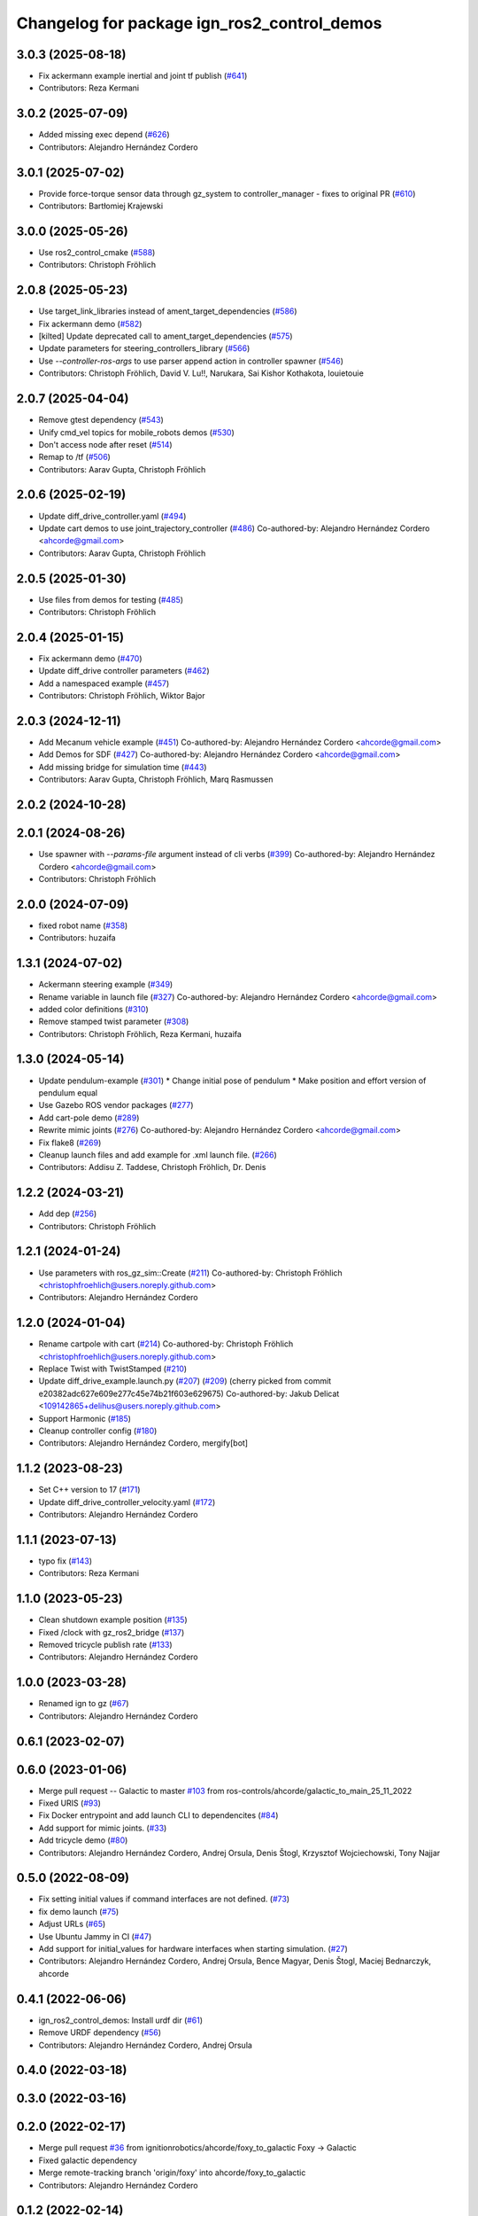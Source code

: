 ^^^^^^^^^^^^^^^^^^^^^^^^^^^^^^^^^^^^^^^^^^^^^^^^^
Changelog for package ign_ros2_control_demos
^^^^^^^^^^^^^^^^^^^^^^^^^^^^^^^^^^^^^^^^^^^^^^^^^

3.0.3 (2025-08-18)
------------------
* Fix ackermann example inertial and joint tf publish (`#641 <https://github.com/ros-controls/gz_ros2_control/issues/641>`_)
* Contributors: Reza Kermani

3.0.2 (2025-07-09)
------------------
* Added missing exec depend (`#626 <https://github.com/ros-controls/gz_ros2_control/issues/626>`_)
* Contributors: Alejandro Hernández Cordero

3.0.1 (2025-07-02)
------------------
* Provide force-torque sensor data through gz_system to controller_manager - fixes to original PR  (`#610 <https://github.com/ros-controls/gz_ros2_control/issues/610>`_)
* Contributors: Bartłomiej Krajewski

3.0.0 (2025-05-26)
------------------
* Use ros2_control_cmake (`#588 <https://github.com/ros-controls/gz_ros2_control/issues/588>`_)
* Contributors: Christoph Fröhlich

2.0.8 (2025-05-23)
------------------
* Use target_link_libraries instead of ament_target_dependencies (`#586 <https://github.com/ros-controls/gz_ros2_control/issues/586>`_)
* Fix ackermann demo (`#582 <https://github.com/ros-controls/gz_ros2_control/issues/582>`_)
* [kilted] Update deprecated call to ament_target_dependencies (`#575 <https://github.com/ros-controls/gz_ros2_control/issues/575>`_)
* Update parameters for steering_controllers_library (`#566 <https://github.com/ros-controls/gz_ros2_control/issues/566>`_)
* Use  `--controller-ros-args` to use parser append action in controller spawner (`#546 <https://github.com/ros-controls/gz_ros2_control/issues/546>`_)
* Contributors: Christoph Fröhlich, David V. Lu!!, Narukara, Sai Kishor Kothakota, louietouie

2.0.7 (2025-04-04)
------------------
* Remove gtest dependency (`#543 <https://github.com/ros-controls/gz_ros2_control/issues/543>`_)
* Unify cmd_vel topics for mobile_robots demos (`#530 <https://github.com/ros-controls/gz_ros2_control/issues/530>`_)
* Don't access node after reset (`#514 <https://github.com/ros-controls/gz_ros2_control/issues/514>`_)
* Remap to /tf (`#506 <https://github.com/ros-controls/gz_ros2_control/issues/506>`_)
* Contributors: Aarav Gupta, Christoph Fröhlich

2.0.6 (2025-02-19)
------------------
* Update diff_drive_controller.yaml (`#494 <https://github.com/ros-controls/gz_ros2_control/issues/494>`_)
* Update cart demos to use joint_trajectory_controller (`#486 <https://github.com/ros-controls/gz_ros2_control/issues/486>`_)
  Co-authored-by: Alejandro Hernández Cordero <ahcorde@gmail.com>
* Contributors: Aarav Gupta, Christoph Fröhlich

2.0.5 (2025-01-30)
------------------
* Use files from demos for testing (`#485 <https://github.com/ros-controls/gz_ros2_control/issues/485>`_)
* Contributors: Christoph Fröhlich

2.0.4 (2025-01-15)
------------------
* Fix ackermann demo (`#470 <https://github.com/ros-controls/gz_ros2_control/issues/470>`_)
* Update diff_drive controller parameters (`#462 <https://github.com/ros-controls/gz_ros2_control/issues/462>`_)
* Add a namespaced example (`#457 <https://github.com/ros-controls/gz_ros2_control/issues/457>`_)
* Contributors: Christoph Fröhlich, Wiktor Bajor

2.0.3 (2024-12-11)
------------------
* Add Mecanum vehicle example (`#451 <https://github.com/ros-controls/gz_ros2_control/issues/451>`_)
  Co-authored-by: Alejandro Hernández Cordero <ahcorde@gmail.com>
* Add Demos for SDF (`#427 <https://github.com/ros-controls/gz_ros2_control/issues/427>`_)
  Co-authored-by: Alejandro Hernández Cordero <ahcorde@gmail.com>
* Add missing bridge for simulation time (`#443 <https://github.com/ros-controls/gz_ros2_control/issues/443>`_)
* Contributors: Aarav Gupta, Christoph Fröhlich, Marq Rasmussen

2.0.2 (2024-10-28)
------------------

2.0.1 (2024-08-26)
------------------
* Use spawner with `--params-file` argument instead of cli verbs (`#399 <https://github.com/ros-controls/gz_ros2_control/issues/399>`_)
  Co-authored-by: Alejandro Hernández Cordero <ahcorde@gmail.com>
* Contributors: Christoph Fröhlich

2.0.0 (2024-07-09)
------------------
* fixed robot name (`#358 <https://github.com/ros-controls/gz_ros2_control/issues/358>`_)
* Contributors: huzaifa

1.3.1 (2024-07-02)
------------------
* Ackermann steering example (`#349 <https://github.com/ros-controls/gz_ros2_control/issues/349>`_)
* Rename variable in launch file (`#327 <https://github.com/ros-controls/gz_ros2_control/issues/327>`_)
  Co-authored-by: Alejandro Hernández Cordero <ahcorde@gmail.com>
* added color definitions (`#310 <https://github.com/ros-controls/gz_ros2_control/issues/310>`_)
* Remove stamped twist parameter (`#308 <https://github.com/ros-controls/gz_ros2_control/issues/308>`_)
* Contributors: Christoph Fröhlich, Reza Kermani, huzaifa

1.3.0 (2024-05-14)
------------------
* Update pendulum-example  (`#301 <https://github.com/ros-controls/gz_ros2_control/issues/301>`_)
  * Change initial pose of pendulum
  * Make position and effort version of pendulum equal
* Use Gazebo ROS vendor packages (`#277 <https://github.com/ros-controls/gz_ros2_control/issues/277>`_)
* Add cart-pole demo (`#289 <https://github.com/ros-controls/gz_ros2_control/issues/289>`_)
* Rewrite mimic joints (`#276 <https://github.com/ros-controls/gz_ros2_control/issues/276>`_)
  Co-authored-by: Alejandro Hernández Cordero <ahcorde@gmail.com>
* Fix flake8 (`#269 <https://github.com/ros-controls/gz_ros2_control/issues/269>`_)
* Cleanup launch files and add example for .xml launch file. (`#266 <https://github.com/ros-controls/gz_ros2_control/issues/266>`_)
* Contributors: Addisu Z. Taddese, Christoph Fröhlich, Dr. Denis

1.2.2 (2024-03-21)
------------------
* Add dep (`#256 <https://github.com/ros-controls/gz_ros2_control/issues/256>`_)
* Contributors: Christoph Fröhlich

1.2.1 (2024-01-24)
------------------
* Use parameters with ros_gz_sim::Create (`#211 <https://github.com/ros-controls/gz_ros2_control/issues/211>`_)
  Co-authored-by: Christoph Fröhlich <christophfroehlich@users.noreply.github.com>
* Contributors: Alejandro Hernández Cordero

1.2.0 (2024-01-04)
------------------
* Rename cartpole with cart (`#214 <https://github.com/ros-controls/gz_ros2_control/issues/214>`_)
  Co-authored-by: Christoph Fröhlich <christophfroehlich@users.noreply.github.com>
* Replace Twist with TwistStamped (`#210 <https://github.com/ros-controls/gz_ros2_control/issues/210>`_)
* Update diff_drive_example.launch.py (`#207 <https://github.com/ros-controls/gz_ros2_control/issues/207>`_) (`#209 <https://github.com/ros-controls/gz_ros2_control/issues/209>`_)
  (cherry picked from commit e20382adc627e609e277c45e74b21f603e629675)
  Co-authored-by: Jakub Delicat <109142865+delihus@users.noreply.github.com>
* Support Harmonic (`#185 <https://github.com/ros-controls/gz_ros2_control/issues/185>`_)
* Cleanup controller config (`#180 <https://github.com/ros-controls/gz_ros2_control/issues/180>`_)
* Contributors: Alejandro Hernández Cordero, mergify[bot]

1.1.2 (2023-08-23)
------------------
* Set C++ version to 17 (`#171 <https://github.com/ros-controls/gz_ros2_control/issues/171>`_)
* Update diff_drive_controller_velocity.yaml (`#172 <https://github.com/ros-controls/gz_ros2_control/issues/172>`_)
* Contributors: Alejandro Hernández Cordero

1.1.1 (2023-07-13)
------------------
* typo fix (`#143 <https://github.com/ros-controls/gz_ros2_control//issues/143>`_)
* Contributors: Reza Kermani

1.1.0 (2023-05-23)
------------------
* Clean shutdown example position (`#135 <https://github.com/ros-controls/gz_ros2_control/issues/135>`_)
* Fixed /clock with gz_ros2_bridge (`#137 <https://github.com/ros-controls/gz_ros2_control/issues/137>`_)
* Removed tricycle publish rate (`#133 <https://github.com/ros-controls/gz_ros2_control/issues/133>`_)
* Contributors: Alejandro Hernández Cordero

1.0.0 (2023-03-28)
------------------
* Renamed ign to gz (`#67 <https://github.com/ros-controls/gz_ros2_control/issues/67>`_)
* Contributors: Alejandro Hernández Cordero

0.6.1 (2023-02-07)
------------------

0.6.0 (2023-01-06)
------------------
* Merge pull request -- Galactic to master `#103 <https://github.com/ros-controls/gz_ros2_control/issues/103>`_ from ros-controls/ahcorde/galactic_to_main_25_11_2022
* Fixed URIS (`#93 <https://github.com/ros-controls/gz_ros2_control/issues/93>`_)
* Fix Docker entrypoint and add launch CLI to dependencites (`#84 <https://github.com/ros-controls/gz_ros2_control/issues/84>`_)
* Add support for mimic joints. (`#33 <https://github.com/ros-controls/gz_ros2_control/issues/33>`_)
* Add tricycle demo (`#80 <https://github.com/ros-controls/gz_ros2_control/issues/80>`_)
* Contributors: Alejandro Hernández Cordero, Andrej Orsula, Denis Štogl, Krzysztof Wojciechowski, Tony Najjar

0.5.0 (2022-08-09)
------------------
* Fix setting initial values if command interfaces are not defined. (`#73 <https://github.com/ros-controls/gz_ros2_control/issues/73>`_)
* fix demo launch (`#75 <https://github.com/ros-controls/gz_ros2_control/issues/75>`_)
* Adjust URLs (`#65 <https://github.com/ros-controls/gz_ros2_control/issues/65>`_)
* Use Ubuntu Jammy in CI (`#47 <https://github.com/ros-controls/gz_ros2_control/issues/47>`_)
* Add support for initial_values for hardware interfaces when starting simulation. (`#27 <https://github.com/ros-controls/gz_ros2_control/issues/27>`_)
* Contributors: Alejandro Hernández Cordero, Andrej Orsula, Bence Magyar, Denis Štogl, Maciej Bednarczyk, ahcorde

0.4.1 (2022-06-06)
------------------
* ign_ros2_control_demos: Install urdf dir (`#61 <https://github.com/ignitionrobotics/ign_ros2_control/issues/61>`_)
* Remove URDF dependency (`#56 <https://github.com/ignitionrobotics/ign_ros2_control/issues/56>`_)
* Contributors: Alejandro Hernández Cordero, Andrej Orsula


0.4.0 (2022-03-18)
------------------

0.3.0 (2022-03-16)
------------------

0.2.0 (2022-02-17)
------------------
* Merge pull request `#36 <https://github.com/ignitionrobotics/ign_ros2_control/issues/36>`_ from ignitionrobotics/ahcorde/foxy_to_galactic
  Foxy -> Galactic
* Fixed galactic dependency
* Merge remote-tracking branch 'origin/foxy' into ahcorde/foxy_to_galactic
* Contributors: Alejandro Hernández Cordero

0.1.2 (2022-02-14)
------------------
* Updated docs and renamed diff drive launch file (`#32 <https://github.com/ignitionrobotics/ign_ros2_control/issues/32>`_)
  Co-authored-by: Denis Štogl <denis@stogl.de>
* Added Diff drive example (`#28 <https://github.com/ignitionrobotics/ign_ros2_control/issues/28>`_)
* Contributors: Alejandro Hernández Cordero

0.1.1 (2022-01-07)
------------------
* Change package names from ignition\_ to ign\_ (`#19 <https://github.com/ignitionrobotics/ign_ros2_control/issues/19>`_)
  * Change package names from ignition\_ to ign\_
* Added missing dependencies to package.xml (`#18 <https://github.com/ignitionrobotics/ign_ros2_control/pull/21>`_)
* Contributors: Alejandro Hernández Cordero

0.1.0 (2022-01-05)
------------------
* Ignition ros2 control (`#1 <https://github.com/ignitionrobotics/ign_ros2_control/issues/1>`_)
  Co-authored-by: ahcorde <ahcorde@gmail.com>
  Co-authored-by: Louise Poubel <louise@openrobotics.org>
  Co-authored-by: Vatan Aksoy Tezer <vatan@picknik.ai>
* Contributors: Alejandro Hernández Cordero, Louise Poubel, Vatan Aksoy Tezer
